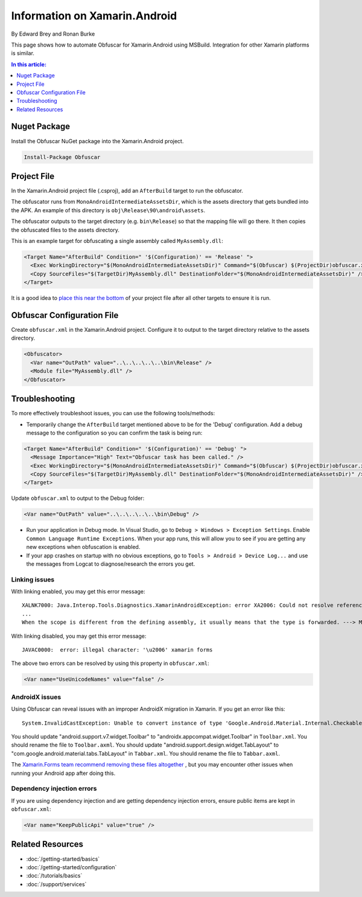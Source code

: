 Information on Xamarin.Android
==============================

By Edward Brey and Ronan Burke

This page shows how to automate Obfuscar for Xamarin.Android using MSBuild.
Integration for other Xamarin platforms is similar.

.. contents:: In this article:
  :local:
  :depth: 1

Nuget Package
----------------
Install the Obfuscar NuGet package into the Xamarin.Android project.

.. code-block:: powershell

  Install-Package Obfuscar

Project File
------------
In the Xamarin.Android project file (.csproj), add an ``AfterBuild`` target to
run the obfuscator.

The obfuscator runs from ``MonoAndroidIntermediateAssetsDir``, which is the
assets directory that gets bundled into the APK. An example of this directory
is ``obj\Release\90\android\assets``.

The obfuscator outputs to the target directory (e.g. ``bin\Release``) so that
the mapping file will go there. It then copies the obfuscated files to the
assets directory.

This is an example target for obfuscating a single assembly called
``MyAssembly.dll``:

.. code-block:: xml

  <Target Name="AfterBuild" Condition=" '$(Configuration)' == 'Release' ">
    <Exec WorkingDirectory="$(MonoAndroidIntermediateAssetsDir)" Command="$(Obfuscar) $(ProjectDir)obfuscar.xml" />
    <Copy SourceFiles="$(TargetDir)MyAssembly.dll" DestinationFolder="$(MonoAndroidIntermediateAssetsDir)" />
  </Target>

It is a good idea to `place this near the bottom <https://stackoverflow.com/a/40348862/3991315>`_ of your project file after all other targets to ensure it is run.

Obfuscar Configuration File
---------------------------
Create ``obfuscar.xml`` in the Xamarin.Android project. Configure it to output
to the target directory relative to the assets directory.

.. code-block:: xml

  <Obfuscator>
    <Var name="OutPath" value="..\..\..\..\..\bin\Release" />
    <Module file="MyAssembly.dll" />
  </Obfuscator>

Troubleshooting
---------------
To more effectively troubleshoot issues, you can use the following tools/methods:

- Temporarily change the ``AfterBuild`` target mentioned above to be for the 'Debug' configuration. Add a debug message to the configuration so you can confirm the task is being run:

.. code-block:: xml

  <Target Name="AfterBuild" Condition=" '$(Configuration)' == 'Debug' ">
    <Message Importance="High" Text="Obfuscar task has been called." />
    <Exec WorkingDirectory="$(MonoAndroidIntermediateAssetsDir)" Command="$(Obfuscar) $(ProjectDir)obfuscar.xml" />
    <Copy SourceFiles="$(TargetDir)MyAssembly.dll" DestinationFolder="$(MonoAndroidIntermediateAssetsDir)" />
  </Target>

Update ``obfuscar.xml`` to output to the Debug folder:

.. code-block:: xml

    <Var name="OutPath" value="..\..\..\..\..\bin\Debug" />

- Run your application in Debug mode. In Visual Studio, go to ``Debug > Windows > Exception Settings``. Enable ``Common Language Runtime Exceptions``. When your app runs, this will allow you to see if you are getting any new exceptions when obfuscation is enabled.
- If your app crashes on startup with no obvious exceptions, go to ``Tools > Android > Device Log...`` and use the messages from Logcat to diagnose/research the errors you get.

Linking issues
**************

With linking enabled, you may get this error message:

::

	XALNK7000: Java.Interop.Tools.Diagnostics.XamarinAndroidException: error XA2006: Could not resolve reference to ' . '
	...
	When the scope is different from the defining assembly, it usually means that the type is forwarded. ---> Mono.Cecil.ResolutionException: Failed to resolve  .

With linking disabled, you may get this error message:

::

	JAVAC0000:  error: illegal character: '\u2006' xamarin forms

The above two errors can be resolved by using this property in ``obfuscar.xml``:

.. code-block:: xml

   <Var name="UseUnicodeNames" value="false" />

AndroidX issues
***************

Using Obfuscar can reveal issues with an improper AndroidX migration in Xamarin. If you get an error like this:

::

	System.InvalidCastException: Unable to convert instance of type 'Google.Android.Material.Internal.CheckableImageButton' to type 'AndroidX.AppCompat.Widget.Toolbar'
	
You should update "android.support.v7.widget.Toolbar" to "androidx.appcompat.widget.Toolbar" in ``Toolbar.xml``. You should rename the file to ``Toolbar.axml``. You should update "android.support.design.widget.TabLayout" to "com.google.android.material.tabs.TabLayout" in ``Tabbar.xml``. You should rename the file to ``Tabbar.axml``.

The `Xamarin.Forms team recommend removing these files altogether
<https://docs.microsoft.com/en-us/xamarin/xamarin-forms/troubleshooting/questions/forms5-migration#remove-axml-files>`_
, but you may encounter other issues when running your Android app after doing this. 

Dependency injection errors
***************************

If you are using dependency injection and are getting dependency injection
errors, ensure public items are kept in ``obfuscar.xml``:

.. code-block:: xml

   <Var name="KeepPublicApi" value="true" />

Related Resources
-----------------

- :doc:`/getting-started/basics`
- :doc:`/getting-started/configuration`
- :doc:`/tutorials/basics`
- :doc:`/support/services`
